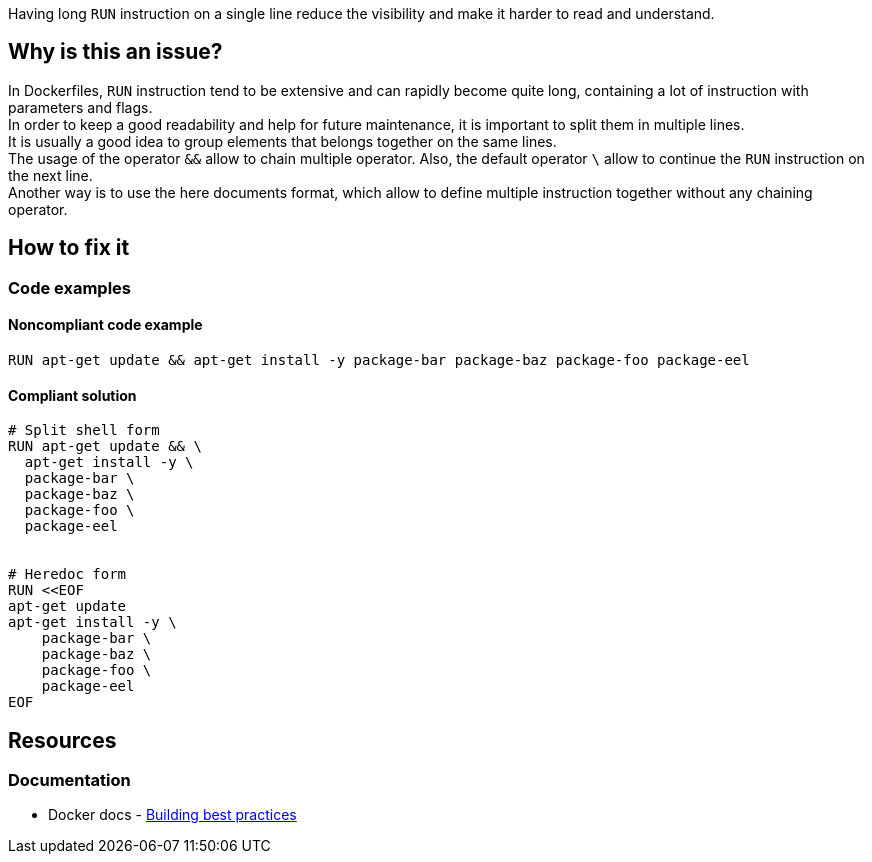 Having long `RUN` instruction on a single line reduce the visibility and make it harder to read and understand.

== Why is this an issue?

In Dockerfiles, `RUN` instruction tend to be extensive and can rapidly become quite long, containing a lot of instruction with parameters and flags. +
In order to keep a good readability and help for future maintenance, it is important to split them in multiple lines. +
It is usually a good idea to group elements that belongs together on the same lines. +
The usage of the operator `&&` allow to chain multiple operator. Also, the default operator `\` allow to continue the `RUN` instruction on the next line. +
Another way is to use the here documents format, which allow to define multiple instruction together without any chaining operator.

== How to fix it

=== Code examples

==== Noncompliant code example

[source,docker,diff-id=1,diff-type=noncompliant]
----
RUN apt-get update && apt-get install -y package-bar package-baz package-foo package-eel
----

==== Compliant solution

[source,docker,diff-id=1,diff-type=compliant]
----
# Split shell form
RUN apt-get update && \
  apt-get install -y \
  package-bar \
  package-baz \
  package-foo \
  package-eel


# Heredoc form
RUN <<EOF
apt-get update
apt-get install -y \
    package-bar \
    package-baz \
    package-foo \
    package-eel
EOF
----


ifdef::env-github,rspecator-view[]

'''
== Implementation Specification
(visible only on this page)

=== Message

Split this RUN instruction into multiple lines.

=== Highlighting

Highlight the whole line of the `RUN` instruction that is too long.

=== Parameters

.maxLength
****
_INT_

----
120
----

The maximum number of characters for a single-line RUN instruction, including the RUN keyword itself.
****


'''
== Comments And Links
(visible only on this page)

endif::env-github,rspecator-view[]

== Resources

=== Documentation

* Docker docs - https://docs.docker.com/build/building/best-practices/#run[Building best practices]
